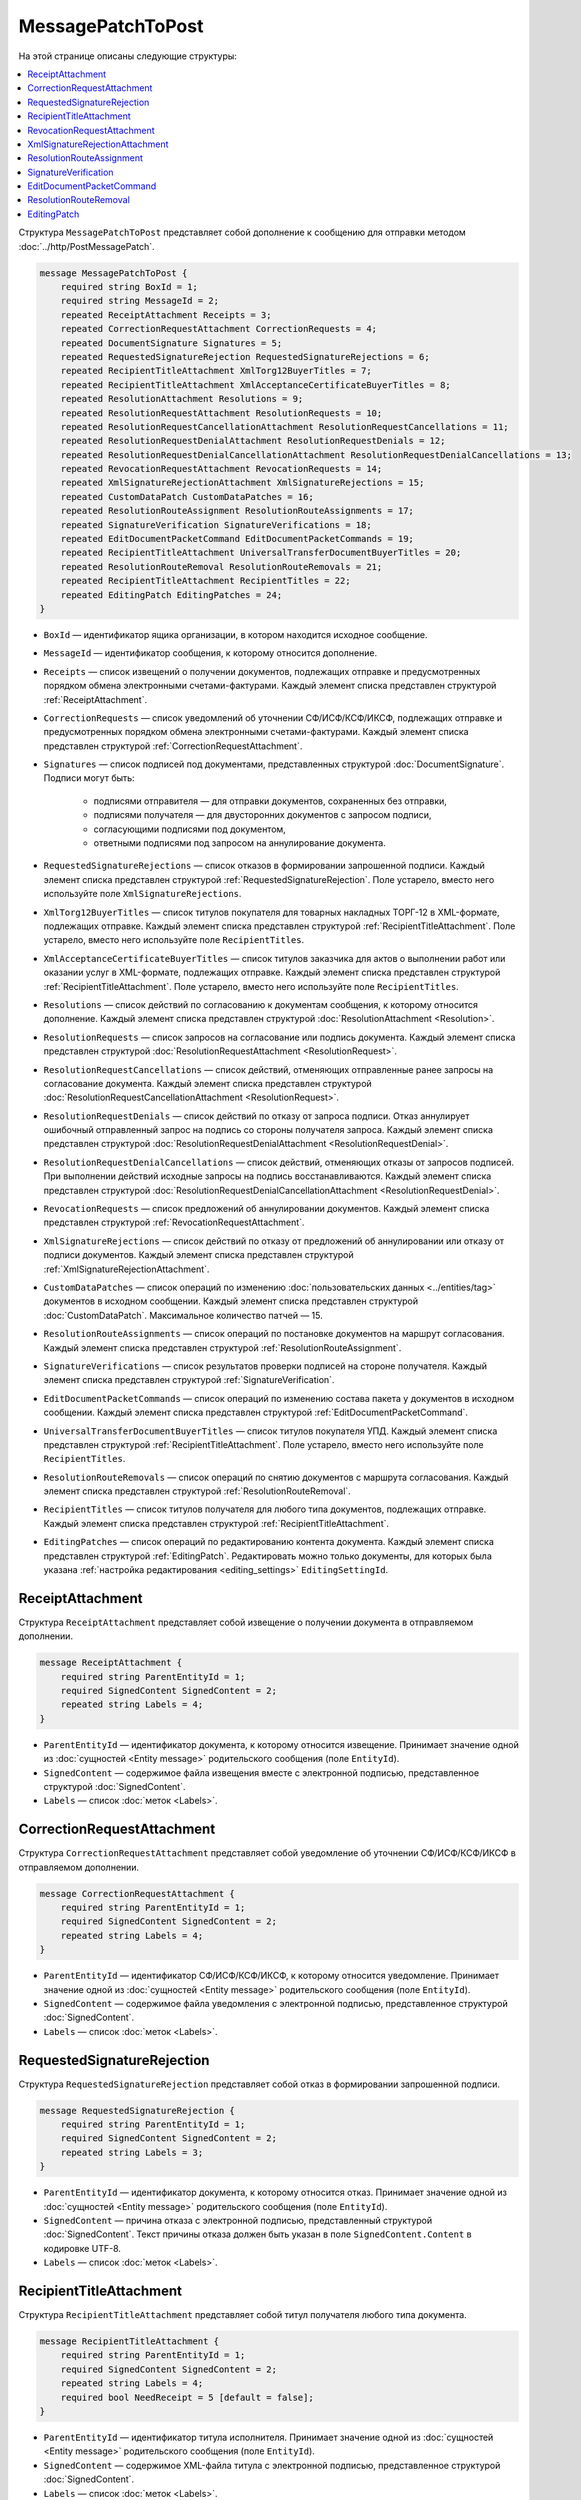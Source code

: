 MessagePatchToPost
==================

На этой странице описаны следующие структуры:

.. contents:: :local:


Структура ``MessagePatchToPost`` представляет собой дополнение к сообщению для отправки методом :doc:`../http/PostMessagePatch`.

.. code-block:: protobuf

    message MessagePatchToPost {
        required string BoxId = 1;
        required string MessageId = 2;
        repeated ReceiptAttachment Receipts = 3;
        repeated CorrectionRequestAttachment CorrectionRequests = 4;
        repeated DocumentSignature Signatures = 5;
        repeated RequestedSignatureRejection RequestedSignatureRejections = 6;
        repeated RecipientTitleAttachment XmlTorg12BuyerTitles = 7;
        repeated RecipientTitleAttachment XmlAcceptanceCertificateBuyerTitles = 8;
        repeated ResolutionAttachment Resolutions = 9;
        repeated ResolutionRequestAttachment ResolutionRequests = 10;
        repeated ResolutionRequestCancellationAttachment ResolutionRequestCancellations = 11;
        repeated ResolutionRequestDenialAttachment ResolutionRequestDenials = 12;
        repeated ResolutionRequestDenialCancellationAttachment ResolutionRequestDenialCancellations = 13;
        repeated RevocationRequestAttachment RevocationRequests = 14;
        repeated XmlSignatureRejectionAttachment XmlSignatureRejections = 15;
        repeated CustomDataPatch CustomDataPatches = 16;
        repeated ResolutionRouteAssignment ResolutionRouteAssignments = 17;
        repeated SignatureVerification SignatureVerifications = 18;
        repeated EditDocumentPacketCommand EditDocumentPacketCommands = 19;
        repeated RecipientTitleAttachment UniversalTransferDocumentBuyerTitles = 20;
        repeated ResolutionRouteRemoval ResolutionRouteRemovals = 21;
        repeated RecipientTitleAttachment RecipientTitles = 22; 
        repeated EditingPatch EditingPatches = 24;
    }
	
..

- ``BoxId`` — идентификатор ящика организации, в котором находится исходное сообщение.

- ``MessageId`` — идентификатор сообщения, к которому относится дополнение.

- ``Receipts`` — список извещений о получении документов, подлежащих отправке и предусмотренных порядком обмена электронными счетами-фактурами. Каждый элемент списка представлен структурой :ref:`ReceiptAttachment`.

- ``CorrectionRequests`` — список уведомлений об уточнении СФ/ИСФ/КСФ/ИКСФ, подлежащих отправке и предусмотренных порядком обмена электронными счетами-фактурами. Каждый элемент списка представлен структурой :ref:`CorrectionRequestAttachment`.

- ``Signatures`` — список подписей под документами, представленных структурой :doc:`DocumentSignature`. Подписи могут быть:

	- подписями отправителя — для отправки документов, сохраненных без отправки,
	- подписями получателя — для двусторонних документов с запросом подписи,
	- согласующими подписями под документом,
	- ответными подписями под запросом на аннулирование документа.

- ``RequestedSignatureRejections`` — список отказов в формировании запрошенной подписи. Каждый элемент списка представлен структурой :ref:`RequestedSignatureRejection`. Поле устарело, вместо него используйте поле ``XmlSignatureRejections``.

- ``XmlTorg12BuyerTitles`` — список титулов покупателя для товарных накладных ТОРГ-12 в XML-формате, подлежащих отправке. Каждый элемент списка представлен структурой :ref:`RecipientTitleAttachment`. Поле устарело, вместо него используйте поле ``RecipientTitles``.

- ``XmlAcceptanceCertificateBuyerTitles`` — список титулов заказчика для актов о выполнении работ или оказании услуг в XML-формате, подлежащих отправке. Каждый элемент списка представлен структурой :ref:`RecipientTitleAttachment`. Поле устарело, вместо него используйте поле ``RecipientTitles``.

- ``Resolutions`` — список действий по согласованию к документам сообщения, к которому относится дополнение. Каждый элемент списка представлен структурой :doc:`ResolutionAttachment <Resolution>`.

- ``ResolutionRequests`` — список запросов на согласование или подпись документа. Каждый элемент списка представлен структурой :doc:`ResolutionRequestAttachment <ResolutionRequest>`.

- ``ResolutionRequestCancellations`` — список действий, отменяющих отправленные ранее запросы на согласование документа. Каждый элемент списка представлен структурой :doc:`ResolutionRequestCancellationAttachment <ResolutionRequest>`.

- ``ResolutionRequestDenials`` — список действий по отказу от запроса подписи. Отказ аннулирует ошибочный отправленный запрос на подпись со стороны получателя запроса. Каждый элемент списка представлен структурой :doc:`ResolutionRequestDenialAttachment <ResolutionRequestDenial>`.

- ``ResolutionRequestDenialCancellations`` — список действий, отменяющих отказы от запросов подписей. При выполнении действий исходные запросы на подпись восстанавливаются. Каждый элемент списка представлен структурой :doc:`ResolutionRequestDenialCancellationAttachment <ResolutionRequestDenial>`.

- ``RevocationRequests`` — список предложений об аннулировании документов. Каждый элемент списка представлен структурой :ref:`RevocationRequestAttachment`.

- ``XmlSignatureRejections`` — список действий по отказу от предложений об аннулировании или отказу от подписи документов. Каждый элемент списка представлен структурой :ref:`XmlSignatureRejectionAttachment`.

- ``CustomDataPatches`` — список операций по изменению :doc:`пользовательских данных <../entities/tag>` документов в исходном сообщении. Каждый элемент списка представлен структурой :doc:`CustomDataPatch`. Максимальное количество патчей — 15.

- ``ResolutionRouteAssignments`` — список операций по постановке документов на маршрут согласования. Каждый элемент списка представлен структурой :ref:`ResolutionRouteAssignment`. 

- ``SignatureVerifications`` — список результатов проверки подписей на стороне получателя. Каждый элемент списка представлен структурой :ref:`SignatureVerification`.

- ``EditDocumentPacketCommands`` — список операций по изменению состава пакета у документов в исходном сообщении. Каждый элемент списка представлен структурой :ref:`EditDocumentPacketCommand`. 

- ``UniversalTransferDocumentBuyerTitles`` — список титулов покупателя УПД. Каждый элемент списка представлен структурой :ref:`RecipientTitleAttachment`. Поле устарело, вместо него используйте поле ``RecipientTitles``.

- ``ResolutionRouteRemovals`` — список операций по снятию документов с маршрута согласования. Каждый элемент списка представлен структурой :ref:`ResolutionRouteRemoval`.

- ``RecipientTitles`` — список титулов получателя для любого типа документов, подлежащих отправке. Каждый элемент списка представлен структурой :ref:`RecipientTitleAttachment`.

- ``EditingPatches`` — список операций по редактированию контента документа. Каждый элемент списка представлен структурой :ref:`EditingPatch`. Редактировать можно только документы, для которых была указана :ref:`настройка редактирования <editing_settings>` ``EditingSettingId``.


.. _ReceiptAttachment:

ReceiptAttachment
-----------------

Структура ``ReceiptAttachment`` представляет собой извещение о получении документа в отправляемом дополнении.

.. code-block:: protobuf

    message ReceiptAttachment {
        required string ParentEntityId = 1;
        required SignedContent SignedContent = 2;
        repeated string Labels = 4;
    }

..

- ``ParentEntityId`` — идентификатор документа, к которому относится извещение. Принимает значение одной из :doc:`сущностей <Entity message>` родительского сообщения (поле ``EntityId``).
- ``SignedContent`` — содержимое файла извещения вместе с электронной подписью, представленное структурой :doc:`SignedContent`.
- ``Labels`` — список :doc:`меток <Labels>`.


.. _CorrectionRequestAttachment:

CorrectionRequestAttachment
---------------------------

Структура ``CorrectionRequestAttachment`` представляет собой уведомление об уточнении СФ/ИСФ/КСФ/ИКСФ в отправляемом дополнении.

.. code-block:: protobuf

    message CorrectionRequestAttachment {
        required string ParentEntityId = 1;
        required SignedContent SignedContent = 2;
        repeated string Labels = 4;
    }

..

- ``ParentEntityId`` — идентификатор СФ/ИСФ/КСФ/ИКСФ, к которому относится уведомление. Принимает значение одной из :doc:`сущностей <Entity message>` родительского сообщения (поле ``EntityId``).
- ``SignedContent`` — содержимое файла уведомления с электронной подписью, представленное структурой :doc:`SignedContent`.
- ``Labels`` — список :doc:`меток <Labels>`.


.. _RequestedSignatureRejection:

RequestedSignatureRejection
---------------------------

Структура ``RequestedSignatureRejection`` представляет собой отказ в формировании запрошенной подписи.

.. code-block:: protobuf

    message RequestedSignatureRejection {
        required string ParentEntityId = 1;
        required SignedContent SignedContent = 2;
        repeated string Labels = 3;
    }

..

- ``ParentEntityId`` — идентификатор документа, к которому относится отказ. Принимает значение одной из :doc:`сущностей <Entity message>` родительского сообщения (поле ``EntityId``).
- ``SignedContent`` — причина отказа с электронной подписью, представленный структурой :doc:`SignedContent`. Текст причины отказа должен быть указан в поле ``SignedContent.Content`` в кодировке UTF-8.
- ``Labels`` — список :doc:`меток <Labels>`.


.. _RecipientTitleAttachment:

RecipientTitleAttachment
------------------------

Структура ``RecipientTitleAttachment`` представляет собой титул получателя любого типа документа.

.. code-block:: protobuf

    message RecipientTitleAttachment {
        required string ParentEntityId = 1;
        required SignedContent SignedContent = 2;
        repeated string Labels = 4;
        required bool NeedReceipt = 5 [default = false];
    }

..

- ``ParentEntityId`` — идентификатор титула исполнителя. Принимает значение одной из :doc:`сущностей <Entity message>` родительского сообщения (поле ``EntityId``).
- ``SignedContent`` — содержимое XML-файла титула с электронной подписью, представленное структурой :doc:`SignedContent`.
- ``Labels`` — список :doc:`меток <Labels>`.
- ``NeedReceipt`` — необязательный признак того, что от получателя требуется сформировать извещение о получении данного документа.


.. _RevocationRequestAttachment:

RevocationRequestAttachment
---------------------------

Структура ``RevocationRequestAttachment`` представляет собой предложение об аннулировании документа.

.. code-block:: protobuf

    message RevocationRequestAttachment {
        required string ParentEntityId = 1;
        required SignedContent SignedContent = 2;
        repeated string Labels = 3;
    }

..

- ``ParentEntityId`` — идентификатор документа, к которому относится предложение. Принимает значение одной из :doc:`сущностей <Entity message>` родительского сообщения (поле ``EntityId``).
- ``SignedContent`` — содержимое файла предложения с электронной подписью, представленное структурой :doc:`SignedContent`.
- ``Labels`` — список :doc:`меток <Labels>`.


.. _XmlSignatureRejectionAttachment:

XmlSignatureRejectionAttachment
-------------------------------

Структура ``XmlSignatureRejectionAttachment`` представляет собой действие по отказу от предложения об аннулировании документа или по отказу от подписи документа.

.. code-block:: protobuf

    message XmlSignatureRejectionAttachment {
        required string ParentEntityId = 1;
        required SignedContent SignedContent = 2;
        repeated string Labels = 3;
    }

..

- ``ParentEntityId`` — идентификатор предложения об аннулировании или документа, к которому относится это действие. Принимает значение одной из :doc:`сущностей <Entity message>` родительского сообщения (поле ``EntityId``).
- ``SignedContent`` — содержимое файла отказа с электронной подписью, представленное структурой :doc:`SignedContent`.
- ``Labels`` — список :doc:`меток <Labels>`.


.. _ResolutionRouteAssignment:

ResolutionRouteAssignment
-------------------------

Структура ``ResolutionRouteAssignment`` представляет собой действие по постановке документа на маршрут согласования.

.. code-block:: protobuf

    message ResolutionRouteAssignment {
        required string InitialDocumentId = 1;
        required string RouteId = 2;
        optional string Comment = 3;
        repeated string Labels = 4;
    }

..

- ``InitialDocumentId`` — идентификатор документа, который нужно поставить на маршрут согласования.
- ``RouteId`` — идентификатор маршрута согласования, на который нужно поставить документ.
- ``Comment`` — текстовый комментарий. Длина не должна превышать 500 символов.
- ``Labels`` — список :doc:`меток <Labels>`.


.. _SignatureVerification:

SignatureVerification
---------------------

Структура ``SignatureVerification`` представляет собой результат проверки подписей на стороне получателя.

.. code-block:: protobuf

    message SignatureVerification {
        required string InitialDocumentId = 1;
        required bool IsValid = 2;
        optional string ErrorMessage = 3;
        repeated string Labels = 4;
    }

..

- ``InitialDocumentId`` —  идентификатор документа.
- ``IsValid`` — результат проверки документа.
- ``ErrorMessage`` — текст с описанием результата проверки.
- ``Labels`` — список :doc:`меток <Labels>`.


.. _EditDocumentPacketCommand:

EditDocumentPacketCommand
-------------------------

Структура ``EditDocumentPacketCommand`` представляет собой действие по редактированию состава пакета одного из документов в сообщении.

.. code-block:: protobuf

    message EditDocumentPacketCommand {
        required string DocumentId = 1;
        repeated DocumentId AddDocumentsToPacket = 2;
        repeated DocumentId RemoveDocumentsFromPacket = 3;
    }

..

- ``DocumentId`` — идентификатор документа, пакет которого редактируется.

- ``AddDocumentsToPacket`` — список идентификаторов документов, которые нужно добавить в пакет к заданному документу. Каждый элемент списка представлен структурой :doc:`DocumentId`.

 Каждый идентификатор должен соответствовать документу из ящика, в котором находится редактируемый документ. Если добавляемый документ является частью другого пакета, то в редактируемый пакет будут добавлены все документы из старого пакета — пакеты объединяются целиком. Если объединять пакеты не нужно, перед добавлением удалите лишние документы из старого пакета, используя поле ``RemoveDocumentsFromPacket``.

- ``RemoveDocumentsFromPacket`` — список идентификаторов документов, которые нужно удалить из пакета заданного документа. Каждый элемент списка представлен структурой :doc:`DocumentId`.

 Если в пакете есть документ с таким идентификатором, то он удалится из пакета и образует новый пакет из одного документа. Если такого документа нет, ничего не произойдет.


.. _ResolutionRouteRemoval:

ResolutionRouteRemoval
----------------------

Структура ``ResolutionRouteRemoval`` представляет собой действие по снятию документа с маршрута согласования.

.. code-block:: protobuf

    message ResolutionRouteRemoval {
        required string ParentEntityId = 1;
        required string RouteId = 2;
        optional string Comment = 3;
        repeated string Labels = 4;
    }

..

- ``ParentEntityId`` — идентификатор документа, который нужно снять с маршрута согласования.
- ``RouteId`` — идентификатор маршрута согласования, с которого нужно снять документ.
- ``Comment`` — текстовый комментарий. Длина не должна превышать 500 символов.
- ``Labels`` — список :doc:`меток <Labels>`.


.. _EditingPatch:

EditingPatch
------------

Структура ``EditingPatch`` представляет собой операцию по редактированию контента документа.

.. code-block:: protobuf

    message EditingPatch {
        required string ParentEntityId = 1;
        required UnsignedContent Content = 2;
        repeated string Labels = 3;
    }

..

- ``ParentEntityId`` — идентификатор документа, контент которого нужно отредактировать. Принимает значение одной из :doc:`сущностей <Entity message>` родительского сообщения (поле ``EntityId``).
- ``Content`` — новое содержимое документа, представленное структурой :doc:`UnsignedContent`.
- ``Labels`` — список :doc:`меток <Labels>`.


----

.. rubric:: Смотри также

*Структура используется:*
	- в теле запроса метода :doc:`../http/PostMessagePatch`.